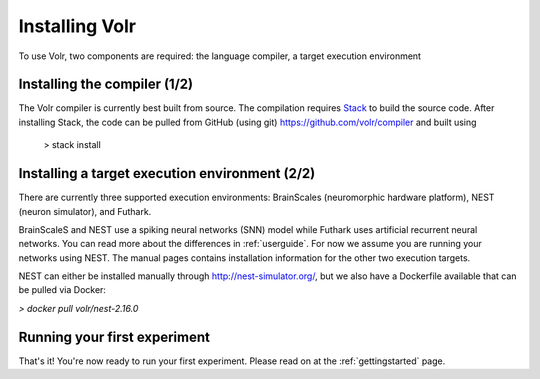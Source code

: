 .. _installation:

Installing Volr
===============

To use Volr, two components are required: the language compiler, a target
execution environment

Installing the compiler (1/2)
-----------------------------
The Volr compiler is currently best built from source.
The compilation requires `Stack <http://haskellstack.org/>`_ to build the
source code.
After installing Stack, the code can be pulled from
GitHub (using git) https://github.com/volr/compiler and built using

    > stack install

Installing a target execution environment (2/2)
-----------------------------------------------
There are currently three supported execution environments:
BrainScales (neuromorphic hardware platform), NEST (neuron simulator), and
Futhark.

BrainScaleS and NEST use a spiking neural networks (SNN) model while Futhark
uses artificial recurrent neural networks.
You can read more about the differences in :ref:`userguide`.
For now we assume you are running your networks using NEST. The manual
pages contains installation information for the other two execution targets.

NEST can either be installed manually through http://nest-simulator.org/,
but we also have a Dockerfile available that can be pulled via Docker:

`> docker pull volr/nest-2.16.0`

Running your first experiment
-----------------------------
That's it! You're now ready to run your first experiment.
Please read on at the :ref:`gettingstarted` page.
